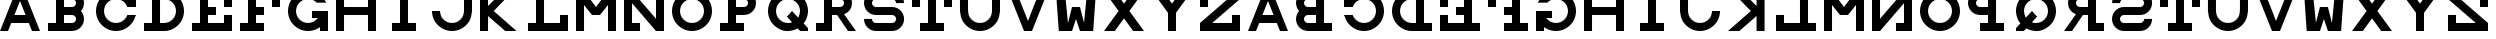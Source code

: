SplineFontDB: 3.0
FontName: Snellen
FullName: Snellen
FamilyName: Snellen
Weight: Medium
Copyright: Copyright (c) 2009 by Andrew Howlett with FontForge 2.0 (http://fontforge.sf.net)
UComments: "The letters CDEFLNOPTZ are constructed using the snellen rules for the optotype (or as close as I can get using the truetype system). BS 4274-1:2003 says that only the letters CDEFHKNPRUVZ should be used for evaluation of visual acuity. The other letters are my own invention." 
Version: Release 1.0
ItalicAngle: 0
UnderlinePosition: -108
UnderlineWidth: 72
Ascent: 778
Descent: 246
LayerCount: 2
Layer: 0 1 "Back"  1
Layer: 1 1 "Fore"  0
XUID: [1021 69 9421217 11208309]
FSType: 4
OS2Version: 0
OS2_WeightWidthSlopeOnly: 0
OS2_UseTypoMetrics: 1
CreationTime: 1241032827
ModificationTime: 1390737302
PfmFamily: 33
TTFWeight: 500
TTFWidth: 5
LineGap: 92
VLineGap: 0
OS2TypoAscent: 0
OS2TypoAOffset: 1
OS2TypoDescent: 0
OS2TypoDOffset: 1
OS2TypoLinegap: 92
OS2WinAscent: 0
OS2WinAOffset: 1
OS2WinDescent: 0
OS2WinDOffset: 1
HheadAscent: 0
HheadAOffset: 1
HheadDescent: 0
HheadDOffset: 1
OS2FamilyClass: 1030
OS2Vendor: 'PfEd'
DEI: 91125
ShortTable: cvt  2
  34
  648
EndShort
LangName: 1033 "" "" "" "" "" "" "" "" "" "" "" "http://radagast.bglug.ca/snellen" "" "Copyright (c) 2009, Andrew Howlett,,, (<URL|email>),+AAoA-with Reserved Font Name Snellen.+AAoACgAA-This Font Software is licensed under the SIL Open Font License, Version 1.1.+AAoA-This license is copied below, and is also available with a FAQ at:+AAoA-http://scripts.sil.org/OFL+AAoACgAK------------------------------------------------------------+AAoA-SIL OPEN FONT LICENSE Version 1.1 - 26 February 2007+AAoA------------------------------------------------------------+AAoACgAA-PREAMBLE+AAoA-The goals of the Open Font License (OFL) are to stimulate worldwide+AAoA-development of collaborative font projects, to support the font creation+AAoA-efforts of academic and linguistic communities, and to provide a free and+AAoA-open framework in which fonts may be shared and improved in partnership+AAoA-with others.+AAoACgAA-The OFL allows the licensed fonts to be used, studied, modified and+AAoA-redistributed freely as long as they are not sold by themselves. The+AAoA-fonts, including any derivative works, can be bundled, embedded, +AAoA-redistributed and/or sold with any software provided that any reserved+AAoA-names are not used by derivative works. The fonts and derivatives,+AAoA-however, cannot be released under any other type of license. The+AAoA-requirement for fonts to remain under this license does not apply+AAoA-to any document created using the fonts or their derivatives.+AAoACgAA-DEFINITIONS+AAoAIgAA-Font Software+ACIA refers to the set of files released by the Copyright+AAoA-Holder(s) under this license and clearly marked as such. This may+AAoA-include source files, build scripts and documentation.+AAoACgAi-Reserved Font Name+ACIA refers to any names specified as such after the+AAoA-copyright statement(s).+AAoACgAi-Original Version+ACIA refers to the collection of Font Software components as+AAoA-distributed by the Copyright Holder(s).+AAoACgAi-Modified Version+ACIA refers to any derivative made by adding to, deleting,+AAoA-or substituting -- in part or in whole -- any of the components of the+AAoA-Original Version, by changing formats or by porting the Font Software to a+AAoA-new environment.+AAoACgAi-Author+ACIA refers to any designer, engineer, programmer, technical+AAoA-writer or other person who contributed to the Font Software.+AAoACgAA-PERMISSION & CONDITIONS+AAoA-Permission is hereby granted, free of charge, to any person obtaining+AAoA-a copy of the Font Software, to use, study, copy, merge, embed, modify,+AAoA-redistribute, and sell modified and unmodified copies of the Font+AAoA-Software, subject to the following conditions:+AAoACgAA-1) Neither the Font Software nor any of its individual components,+AAoA-in Original or Modified Versions, may be sold by itself.+AAoACgAA-2) Original or Modified Versions of the Font Software may be bundled,+AAoA-redistributed and/or sold with any software, provided that each copy+AAoA-contains the above copyright notice and this license. These can be+AAoA-included either as stand-alone text files, human-readable headers or+AAoA-in the appropriate machine-readable metadata fields within text or+AAoA-binary files as long as those fields can be easily viewed by the user.+AAoACgAA-3) No Modified Version of the Font Software may use the Reserved Font+AAoA-Name(s) unless explicit written permission is granted by the corresponding+AAoA-Copyright Holder. This restriction only applies to the primary font name as+AAoA-presented to the users.+AAoACgAA-4) The name(s) of the Copyright Holder(s) or the Author(s) of the Font+AAoA-Software shall not be used to promote, endorse or advertise any+AAoA-Modified Version, except to acknowledge the contribution(s) of the+AAoA-Copyright Holder(s) and the Author(s) or with their explicit written+AAoA-permission.+AAoACgAA-5) The Font Software, modified or unmodified, in part or in whole,+AAoA-must be distributed entirely under this license, and must not be+AAoA-distributed under any other license. The requirement for fonts to+AAoA-remain under this license does not apply to any document created+AAoA-using the Font Software.+AAoACgAA-TERMINATION+AAoA-This license becomes null and void if any of the above conditions are+AAoA-not met.+AAoACgAA-DISCLAIMER+AAoA-THE FONT SOFTWARE IS PROVIDED +ACIA-AS IS+ACIA, WITHOUT WARRANTY OF ANY KIND,+AAoA-EXPRESS OR IMPLIED, INCLUDING BUT NOT LIMITED TO ANY WARRANTIES OF+AAoA-MERCHANTABILITY, FITNESS FOR A PARTICULAR PURPOSE AND NONINFRINGEMENT+AAoA-OF COPYRIGHT, PATENT, TRADEMARK, OR OTHER RIGHT. IN NO EVENT SHALL THE+AAoA-COPYRIGHT HOLDER BE LIABLE FOR ANY CLAIM, DAMAGES OR OTHER LIABILITY,+AAoA-INCLUDING ANY GENERAL, SPECIAL, INDIRECT, INCIDENTAL, OR CONSEQUENTIAL+AAoA-DAMAGES, WHETHER IN AN ACTION OF CONTRACT, TORT OR OTHERWISE, ARISING+AAoA-FROM, OUT OF THE USE OR INABILITY TO USE THE FONT SOFTWARE OR FROM+AAoA-OTHER DEALINGS IN THE FONT SOFTWARE." "http://scripts.sil.org/ofl" 
Encoding: ISO8859-1
UnicodeInterp: none
NameList: Adobe Glyph List
DisplaySize: -24
AntiAlias: 1
FitToEm: 1
WinInfo: 64 16 4
TeXData: 1 0 0 332800 166400 110933 1024000 1048576 110933 783286 444596 497025 792723 393216 433062 380633 303038 157286 324010 404750 52429 2506097 1059062 262144
BeginChars: 256 52

StartChar: A
Encoding: 65 65 0
Width: 1228
VWidth: 1300
Flags: W
LayerCount: 2
Fore
SplineSet
512 768 m 1,0,-1
 369 410 l 1,1,-1
 655 410 l 1,2,-1
 512 768 l 1,0,-1
410 1024 m 1,3,-1
 614 1024 l 1,4,-1
 1024 0 l 1,5,-1
 819 0 l 1,6,-1
 737 205 l 1,7,-1
 287 205 l 1,8,-1
 205 0 l 1,9,-1
 0 0 l 1,10,-1
 410 1024 l 1,3,-1
EndSplineSet
Validated: 1
EndChar

StartChar: B
Encoding: 66 66 1
Width: 1228
VWidth: 1257
Flags: W
HStem: 0 205<0 205 410 598.319> 410 204<410 637.279> 819 205<0 205 410 642.877>
VStem: 205 205<205 410 614 819>
CounterMasks: 1 e0
LayerCount: 2
Fore
SplineSet
614 819 m 26,0,-1
 575 819 l 1,1,-1
 410 819 l 1,2,-1
 410 614 l 1,3,-1
 565 614 l 1,4,-1
 614 614 l 2,5,6
 635 614 635 614 653 622 c 0,7,8
 675 632 675 632 687 644 c 0,9,10
 702 661 702 661 709 677 c 0,11,12
 717 698 717 698 717 716 c 0,13,14
 717 736 717 736 709 755 c 0,15,16
 700 775 700 775 687 788 c 0,17,18
 670 805 670 805 653 810 c 2,19,20
 629 819 629 819 614 819 c 26,0,-1
565 0 m 25,21,-1
 0 0 l 1,22,-1
 0 205 l 1,23,-1
 205 205 l 1,24,-1
 205 819 l 1,25,-1
 0 819 l 1,26,-1
 0 1024 l 1,27,-1
 410 1024 l 1,28,-1
 569 1024 l 1,29,-1
 614 1024 l 2,30,31
 708 1011 708 1011 732 1000 c 0,32,33
 789 978 789 978 831 934 c 0,34,35
 878 885 878 885 898 835 c 0,36,37
 922 778 922 778 922 717 c 0,38,39
 922 660 922 660 898 599 c 0,40,41
 881 553 881 553 844 513 c 1,42,-1
 844 512 l 1,43,44
 882 468 882 468 898 425 c 0,45,46
 922 360 922 360 922 307 c 0,47,48
 922 248 922 248 898 189 c 0,49,50
 876 135 876 135 831 90 c 0,51,52
 789 46 789 46 732 24 c 0,53,54
 702 12 702 12 614 0 c 2,55,-1
 565 0 l 25,21,-1
614 410 m 26,56,-1
 575 410 l 1,57,-1
 410 410 l 1,58,-1
 410 205 l 1,59,-1
 565 205 l 1,60,-1
 614 205 l 2,61,62
 635 205 635 205 653 213 c 0,63,64
 675 223 675 223 687 235 c 0,65,66
 702 252 702 252 709 268 c 0,67,68
 717 289 717 289 717 307 c 0,69,70
 717 327 717 327 709 346 c 0,71,72
 700 366 700 366 687 379 c 0,73,74
 670 396 670 396 653 401 c 2,75,76
 629 410 629 410 614 410 c 26,56,-1
EndSplineSet
Validated: 1
EndChar

StartChar: C
Encoding: 67 67 2
Width: 1228
VWidth: 2097
Flags: W
LayerCount: 2
Fore
SplineSet
795 393 m 282,0,1
 801 410 l 1,2,-1
 1024 410 l 1,3,-1
 985 315 l 2,4,5
 945 220 945 220 872 152 c 0,6,7
 804 79 804 79 709 39 c 0,8,9
 614 0 614 0 512 0 c 128,-1,10
 410 0 410 0 315 39 c 0,11,12
 222 79 222 79 151 151 c 0,13,14
 79 222 79 222 39 315 c 0,15,16
 0 410 0 410 0 512 c 128,-1,17
 0 614 0 614 39 709 c 0,18,19
 79 802 79 802 151 873 c 0,20,21
 222 945 222 945 315 985 c 0,22,23
 410 1024 410 1024 512 1024 c 128,-1,24
 614 1024 614 1024 709 985 c 0,25,26
 801 946 801 946 819 922 c 1,27,-1
 819 1024 l 1,28,-1
 1024 1024 l 1,29,-1
 1024 614 l 1,30,-1
 801 614 l 1,31,-1
 795 631 l 2,32,33
 773 685 773 685 729 729 c 128,-1,34
 685 773 685 773 631 795 c 0,35,36
 574 819 574 819 512 819 c 128,-1,37
 450 819 450 819 393 795 c 0,38,39
 339 773 339 773 295 729 c 128,-1,40
 251 685 251 685 229 631 c 0,41,42
 205 574 205 574 205 512 c 128,-1,43
 205 450 205 450 229 393 c 0,44,45
 251 339 251 339 295 295 c 128,-1,46
 339 251 339 251 393 229 c 0,47,48
 450 205 450 205 512 205 c 128,-1,49
 574 205 574 205 631 229 c 0,50,51
 685 251 685 251 729 295 c 128,-1,52
 773 339 773 339 795 393 c 282,0,1
EndSplineSet
Validated: 1
EndChar

StartChar: D
Encoding: 68 68 3
Width: 1228
VWidth: 2097
Flags: W
LayerCount: 2
Fore
SplineSet
512 205 m 26,0,1
 574 205 574 205 631 229 c 0,2,3
 685 251 685 251 729 295 c 128,-1,4
 773 339 773 339 795 393 c 0,5,6
 819 450 819 450 819 512 c 128,-1,7
 819 574 819 574 795 631 c 0,8,9
 773 685 773 685 729 729 c 128,-1,10
 685 773 685 773 631 795 c 0,11,12
 574 819 574 819 512 819 c 2,13,-1
 410 819 l 1,14,-1
 410 205 l 1,15,-1
 463 205 l 1,16,-1
 512 205 l 26,0,1
512 0 m 282,17,-1
 383 0 l 1,18,-1
 0 0 l 1,19,-1
 0 205 l 1,20,-1
 205 205 l 1,21,-1
 205 819 l 1,22,-1
 0 819 l 1,23,-1
 0 1024 l 1,24,-1
 512 1024 l 2,25,26
 614 1024 614 1024 709 985 c 0,27,28
 802 945 802 945 873 873 c 0,29,30
 945 802 945 802 985 709 c 0,31,32
 1024 614 1024 614 1024 512 c 128,-1,33
 1024 410 1024 410 985 315 c 0,34,35
 945 222 945 222 873 151 c 0,36,37
 802 79 802 79 709 39 c 0,38,39
 614 0 614 0 512 0 c 282,17,-1
EndSplineSet
Validated: 1
EndChar

StartChar: E
Encoding: 69 69 4
Width: 1228
Flags: W
LayerCount: 2
Fore
SplineSet
0 1024 m 1,0,-1
 1024 1024 l 1,1,-1
 1024 614 l 1,2,-1
 819 614 l 1,3,-1
 819 819 l 1,4,-1
 410 819 l 1,5,-1
 410 614 l 1,6,-1
 614 614 l 1,7,-1
 614 410 l 1,8,-1
 410 410 l 1,9,-1
 410 205 l 1,10,-1
 819 205 l 1,11,-1
 819 410 l 1,12,-1
 1024 410 l 1,13,-1
 1024 0 l 1,14,-1
 0 0 l 1,15,-1
 0 205 l 1,16,-1
 205 205 l 1,17,-1
 205 819 l 1,18,-1
 0 819 l 1,19,-1
 0 1024 l 1,0,-1
EndSplineSet
Validated: 1
EndChar

StartChar: F
Encoding: 70 70 5
Width: 1228
Flags: W
LayerCount: 2
Fore
SplineSet
410 205 m 1,0,-1
 614 205 l 1,1,-1
 614 0 l 1,2,-1
 0 0 l 1,3,-1
 0 205 l 1,4,-1
 205 205 l 1,5,-1
 205 819 l 1,6,-1
 0 819 l 25,7,-1
 0 1024 l 25,8,-1
 1024 1024 l 1,9,-1
 1024 614 l 1,10,-1
 819 614 l 1,11,-1
 819 819 l 25,12,-1
 410 819 l 1,13,-1
 410 614 l 1,14,-1
 614 614 l 1,15,-1
 614 410 l 1,16,-1
 410 410 l 1,17,-1
 410 205 l 1,0,-1
EndSplineSet
Validated: 1
EndChar

StartChar: G
Encoding: 71 71 6
Width: 1228
VWidth: 2097
Flags: W
LayerCount: 2
Fore
SplineSet
732 725 m 25,0,-1
 729 729 l 2,1,2
 699 767 699 767 631 795 c 0,3,4
 571 819 571 819 512 819 c 128,-1,5
 453 819 453 819 393 795 c 0,6,7
 337 771 337 771 295 729 c 128,-1,8
 253 687 253 687 229 631 c 0,9,10
 205 571 205 571 205 512 c 128,-1,11
 205 453 205 453 229 393 c 0,12,13
 253 337 253 337 295 295 c 128,-1,14
 337 253 337 253 393 229 c 0,15,16
 453 205 453 205 512 205 c 128,-1,17
 571 205 571 205 631 229 c 0,18,19
 687 253 687 253 729 295 c 258,20,-1
 763 333 l 1,21,-1
 614 332 l 1,22,-1
 614 513 l 1,23,-1
 1024 512 l 1,24,-1
 1024 0 l 1,25,-1
 819 0 l 1,26,-1
 819 102 l 1,27,28
 801 78 801 78 709 39 c 0,29,30
 614 0 614 0 512 0 c 128,-1,31
 410 0 410 0 315 39 c 0,32,33
 223 77 223 77 151 151 c 0,34,35
 77 223 77 223 39 315 c 0,36,37
 0 410 0 410 0 512 c 128,-1,38
 0 614 0 614 39 709 c 0,39,40
 77 801 77 801 151 873 c 0,41,42
 223 947 223 947 315 985 c 0,43,44
 410 1024 410 1024 512 1024 c 0,45,46
 616 1024 616 1024 709 985 c 0,47,48
 790 951 790 951 872 872 c 0,49,50
 923 824 923 824 975 730 c 258,51,-1
 978 725 l 1,52,-1
 732 725 l 25,0,-1
EndSplineSet
Validated: 1
EndChar

StartChar: H
Encoding: 72 72 7
Width: 1228
VWidth: 1300
Flags: W
LayerCount: 2
Fore
SplineSet
0 1024 m 1,0,-1
 205 1024 l 1,1,-1
 205 614 l 1,2,-1
 819 614 l 1,3,-1
 819 1024 l 1,4,-1
 1024 1024 l 1,5,-1
 1024 0 l 1,6,-1
 819 0 l 1,7,-1
 819 410 l 1,8,-1
 205 410 l 1,9,-1
 205 0 l 1,10,-1
 0 0 l 1,11,-1
 0 1024 l 1,0,-1
EndSplineSet
Validated: 1
EndChar

StartChar: I
Encoding: 73 73 8
Width: 1228
Flags: W
LayerCount: 2
Fore
SplineSet
205 0 m 17,0,-1
 205 205 l 1,1,-1
 410 205 l 1,2,-1
 410 819 l 1,3,-1
 205 819 l 1,4,-1
 205 1024 l 1,5,-1
 819 1024 l 1,6,-1
 819 819 l 1,7,-1
 614 819 l 1,8,-1
 614 205 l 9,9,-1
 819 205 l 25,10,-1
 819 0 l 29,11,-1
 205 0 l 17,0,-1
EndSplineSet
Validated: 1
EndChar

StartChar: J
Encoding: 74 74 9
Width: 1228
VWidth: 2097
Flags: W
LayerCount: 2
Fore
SplineSet
205 512 m 0,0,1
 205 463 205 463 228 394 c 0,2,3
 244 346 244 346 295 295 c 0,4,5
 338 252 338 252 394 228 c 0,6,7
 452 205 452 205 512 205 c 128,-1,8
 572 205 572 205 630 228 c 0,9,10
 686 252 686 252 729 295 c 128,-1,11
 772 338 772 338 796 394 c 0,12,13
 810 432 810 432 819 512 c 2,14,-1
 819 614 l 1,15,-1
 819 1024 l 1,16,-1
 1024 1024 l 1,17,-1
 1024 614 l 1,18,-1
 1024 512 l 2,19,20
 1005 364 1005 364 985 316 c 0,21,22
 946 222 946 222 873 151 c 0,23,24
 802 78 802 78 708 39 c 128,-1,25
 614 0 614 0 512 0 c 128,-1,26
 410 0 410 0 316 39 c 0,27,28
 230 74 230 74 151 151 c 0,29,30
 78 222 78 222 39 316 c 129,-1,31
 0 410 0 410 0 512 c 0,32,33
 205 512 l 0,0,1
EndSplineSet
Validated: 1
EndChar

StartChar: K
Encoding: 75 75 10
Width: 1228
VWidth: 1300
Flags: W
LayerCount: 2
Fore
SplineSet
0 1024 m 25,0,-1
 205 1024 l 1,1,-1
 205 640 l 1,2,-1
 588 1024 l 1,3,-1
 850 1024 l 1,4,-1
 350 512 l 1,5,-1
 936 0 l 1,6,-1
 647 0 l 1,7,-1
 205 384 l 1,8,-1
 205 0 l 1,9,-1
 0 0 l 1,10,-1
 0 1024 l 25,0,-1
EndSplineSet
Validated: 1
EndChar

StartChar: L
Encoding: 76 76 11
Width: 1228
Flags: W
LayerCount: 2
Fore
SplineSet
0 1024 m 1,0,-1
 614 1024 l 1,1,-1
 614 819 l 1,2,-1
 410 819 l 1,3,-1
 410 205 l 1,4,-1
 819 205 l 1,5,-1
 819 410 l 1,6,-1
 1024 410 l 1,7,-1
 1024 0 l 1,8,-1
 0 0 l 1,9,-1
 0 205 l 1,10,-1
 205 205 l 1,11,-1
 205 819 l 1,12,-1
 0 819 l 1,13,-1
 0 1024 l 1,0,-1
EndSplineSet
Validated: 1
EndChar

StartChar: M
Encoding: 77 77 12
Width: 1228
Flags: W
LayerCount: 2
Fore
SplineSet
0 0 m 25,0,-1
0 0 m 25,1,-1
 0 1024 l 1,2,-1
 205 1024 l 1,3,-1
 512 614 l 1,4,-1
 819 1024 l 1,5,-1
 1024 1024 l 1,6,-1
 1024 0 l 1,7,-1
 819 0 l 1,8,-1
 819 666 l 1,9,-1
 614 410 l 1,10,-1
 410 410 l 1,11,-1
 205 666 l 1,12,-1
 205 0 l 1,13,-1
 0 0 l 25,1,-1
EndSplineSet
Validated: 1
EndChar

StartChar: N
Encoding: 78 78 13
Width: 1228
Flags: W
LayerCount: 2
Fore
SplineSet
0 1024 m 1,0,-1
 205 1024 l 1,1,-1
 819 313 l 1,2,-1
 819 819 l 1,3,-1
 614 819 l 1,4,-1
 614 1024 l 1,5,-1
 1024 1024 l 1,6,-1
 1024 0 l 1,7,-1
 819 0 l 1,8,-1
 205 711 l 1,9,-1
 205 205 l 1,10,-1
 410 205 l 1,11,-1
 410 0 l 1,12,-1
 0 0 l 1,13,-1
 0 1024 l 1,0,-1
EndSplineSet
Validated: 1
EndChar

StartChar: O
Encoding: 79 79 14
Width: 1228
VWidth: 2097
Flags: W
LayerCount: 2
Fore
SplineSet
512 819 m 156,-1,1
 452 819 452 819 394 796 c 0,2,3
 338 772 338 772 295 729 c 128,-1,4
 252 686 252 686 228 630 c 0,5,6
 205 572 205 572 205 512 c 128,-1,7
 205 452 205 452 228 394 c 0,8,9
 252 338 252 338 295 295 c 128,-1,10
 338 252 338 252 394 228 c 0,11,12
 452 205 452 205 512 205 c 128,-1,13
 572 205 572 205 630 228 c 0,14,15
 686 252 686 252 729 295 c 128,-1,16
 772 338 772 338 796 394 c 0,17,18
 819 452 819 452 819 512 c 128,-1,19
 819 572 819 572 796 630 c 0,20,21
 772 686 772 686 729 729 c 128,-1,22
 686 772 686 772 630 796 c 0,23,0
 572 819 572 819 512 819 c 156,-1,1
512 1024 m 156,-1,25
 614 1024 614 1024 708 985 c 128,-1,26
 802 946 802 946 873 873 c 0,27,28
 946 802 946 802 985 708 c 128,-1,29
 1024 614 1024 614 1024 512 c 128,-1,30
 1024 410 1024 410 985 316 c 128,-1,31
 946 222 946 222 873 151 c 0,32,33
 802 78 802 78 708 39 c 128,-1,34
 614 0 614 0 512 0 c 128,-1,35
 410 0 410 0 316 39 c 128,-1,36
 222 78 222 78 151 151 c 0,37,38
 78 222 78 222 39 316 c 128,-1,39
 0 410 0 410 0 512 c 128,-1,40
 0 614 0 614 39 708 c 128,-1,41
 78 802 78 802 151 873 c 0,42,43
 222 946 222 946 316 985 c 128,-1,24
 410 1024 410 1024 512 1024 c 156,-1,25
EndSplineSet
Validated: 1
EndChar

StartChar: P
Encoding: 80 80 15
Width: 1228
VWidth: 1257
Flags: W
LayerCount: 2
Fore
SplineSet
614 819 m 26,0,-1
 575 819 l 1,1,-1
 410 819 l 1,2,-1
 410 614 l 1,3,-1
 565 614 l 1,4,-1
 614 614 l 2,5,6
 641 617 641 617 653 623 c 2,7,8
 670 628 670 628 687 645 c 0,9,10
 702 662 702 662 709 678 c 0,11,12
 717 697 717 697 717 717 c 0,13,14
 717 735 717 735 709 756 c 0,15,16
 702 772 702 772 687 789 c 0,17,18
 672 804 672 804 653 811 c 0,19,20
 634 819 634 819 614 819 c 26,0,-1
614 1024 m 26,21,22
 676 1024 676 1024 732 1000 c 0,23,24
 788 978 788 978 831 934 c 0,25,26
 875 888 875 888 898 835 c 0,27,28
 922 778 922 778 922 717 c 128,-1,29
 922 656 922 656 898 599 c 0,30,31
 875 543 875 543 831 500 c 0,32,33
 788 456 788 456 732 433 c 0,34,35
 705 422 705 422 614 410 c 2,36,-1
 565 410 l 1,37,-1
 410 410 l 1,38,-1
 410 205 l 1,39,-1
 614 205 l 1,40,-1
 614 0 l 1,41,-1
 0 0 l 1,42,-1
 0 205 l 1,43,-1
 205 205 l 1,44,-1
 205 819 l 1,45,-1
 0 819 l 1,46,-1
 0 1024 l 1,47,-1
 569 1024 l 1,48,-1
 614 1024 l 26,21,22
EndSplineSet
Validated: 1
EndChar

StartChar: Q
Encoding: 81 81 16
Width: 1228
VWidth: 2097
Flags: W
LayerCount: 2
Fore
SplineSet
1024 0 m 25,0,-1
 823 0 l 1,1,-1
 761 65 l 9,2,3
 628 0 628 0 512 0 c 0,4,5
 504 0 504 0 496 -0 c 0,6,7
 490 -0 490 -0 483 -0 c 0,8,9
 477 0 477 0 471 0 c 0,10,11
 405 0 405 0 315 39 c 0,12,13
 223 79 223 79 151 151 c 0,14,15
 76 226 76 226 39 316 c 0,16,17
 0 411 0 411 0 512 c 0,18,19
 0 615 0 615 39 708 c 0,20,21
 77 799 77 799 151 873 c 128,-1,22
 225 947 225 947 316 985 c 0,23,24
 409 1024 409 1024 512 1024 c 128,-1,25
 615 1024 615 1024 708 985 c 0,26,27
 799 947 799 947 873 873 c 128,-1,28
 947 799 947 799 985 708 c 0,29,30
 1024 615 1024 615 1024 512 c 0,31,32
 1024 426 1024 426 985 316 c 0,33,34
 963 255 963 255 911 196 c 1,35,-1
 1024 74 l 1,36,-1
 1024 0 l 25,0,-1
771 345 m 17,37,38
 787 367 787 367 796 394 c 0,39,40
 819 478 819 478 819 512 c 0,41,42
 819 572 819 572 796 630 c 0,43,44
 772 686 772 686 729 729 c 128,-1,45
 686 772 686 772 630 796 c 0,46,47
 572 819 572 819 512 819 c 128,-1,48
 452 819 452 819 394 796 c 0,49,50
 338 772 338 772 295 729 c 128,-1,51
 252 686 252 686 228 630 c 0,52,53
 205 572 205 572 205 512 c 128,-1,54
 205 452 205 452 228 394 c 0,55,56
 252 338 252 338 295 295 c 0,57,58
 341 249 341 249 394 228 c 0,59,60
 452 205 452 205 512 205 c 0,61,62
 515 205 515 205 517 205 c 0,63,64
 522 205 522 205 522 205 c 0,65,66
 524 204 524 204 526 204 c 0,67,68
 568 204 568 204 616 223 c 1,69,-1
 485 367 l 1,70,-1
 614 512 l 1,71,-1
 771 345 l 17,37,38
EndSplineSet
Validated: 1
EndChar

StartChar: R
Encoding: 82 82 17
Width: 1228
VWidth: 1257
Flags: W
LayerCount: 2
Fore
SplineSet
539 410 m 17,0,-1
 410 410 l 1,1,-1
 410 205 l 1,2,-1
 409 205 l 1,3,-1
 410 0 l 1,4,-1
 0 0 l 1,5,-1
 0 205 l 1,6,-1
 205 205 l 1,7,-1
 205 819 l 1,8,-1
 0 819 l 1,9,-1
 0 1024 l 1,10,-1
 569 1024 l 1,11,-1
 614 1024 l 2,12,13
 708 1011 708 1011 732 1000 c 0,14,15
 789 978 789 978 831 934 c 0,16,17
 878 885 878 885 898 835 c 0,18,19
 922 778 922 778 922 717 c 128,-1,20
 922 656 922 656 898 599 c 0,21,22
 875 540 875 540 831 500 c 0,23,24
 806 475 806 475 719 429 c 1,25,-1
 1024 0 l 1,26,-1
 819 0 l 1,27,-1
 539 410 l 17,0,-1
614 819 m 26,28,-1
 575 819 l 1,29,-1
 410 819 l 1,30,-1
 410 614 l 1,31,-1
 565 614 l 1,32,-1
 614 614 l 2,33,34
 641 617 641 617 653 623 c 2,35,36
 670 628 670 628 687 645 c 0,37,38
 702 662 702 662 709 678 c 0,39,40
 717 697 717 697 717 717 c 0,41,42
 717 735 717 735 709 756 c 0,43,44
 702 772 702 772 687 789 c 0,45,46
 672 804 672 804 653 811 c 0,47,48
 634 819 634 819 614 819 c 26,28,-1
EndSplineSet
Validated: 1
EndChar

StartChar: S
Encoding: 83 83 18
Width: 1228
VWidth: 1257
Flags: W
LayerCount: 2
Fore
SplineSet
719 0 m 18,0,1
 307 0 l 2,2,3
 246 0 246 0 189 24 c 256,4,5
 134 46 134 46 90 90 c 256,6,7
 46 134 46 134 24 189 c 0,8,9
 0 246 0 246 0 307 c 258,10,-1
 0 309 l 1,11,-1
 205 309 l 257,12,-1
 205 307 l 2,13,14
 205 289 205 289 213 268 c 0,15,16
 221 248 221 248 236 236 c 2,17,18
 248 221 248 221 268 213 c 0,19,20
 289 205 289 205 307 205 c 258,21,-1
 717 205 l 1,22,-1
 719 205 l 2,23,24
 737 205 737 205 758 213 c 0,25,26
 777 220 777 220 791 236 c 0,27,28
 806 249 806 249 813 268 c 0,29,30
 821 285 821 285 821 307 c 128,-1,31
 821 329 821 329 813 346 c 0,32,33
 806 364 806 364 791 379 c 0,34,35
 778 392 778 392 758 401 c 256,36,37
 738 410 738 410 719 410 c 258,38,-1
 308 410 l 1,39,-1
 307 410 l 2,40,41
 241 410 241 410 189 433 c 0,42,43
 129 461 129 461 90 500 c 0,44,45
 46 544 46 544 24 599 c 0,46,47
 0 656 0 656 0 717 c 128,-1,48
 0 778 0 778 24 835 c 256,49,50
 46 890 46 890 90 934 c 256,51,52
 134 978 134 978 189 1000 c 0,53,54
 246 1024 246 1024 307 1024 c 2,55,-1
 717 1024 l 2,56,57
 778 1024 778 1024 835 1000 c 256,58,59
 890 978 890 978 934 934 c 256,60,61
 978 890 978 890 1000 835 c 0,62,63
 1024 778 1024 778 1024 717 c 258,64,-1
 1024 715 l 1,65,-1
 819 715 l 257,66,-1
 819 717 l 2,67,68
 819 735 819 735 811 756 c 0,69,70
 803 776 803 776 788 788 c 2,71,72
 776 803 776 803 756 811 c 0,73,74
 735 819 735 819 717 819 c 258,75,-1
 307 819 l 2,76,77
 289 819 289 819 268 811 c 0,78,79
 250 804 250 804 235 789 c 128,-1,80
 220 774 220 774 213 756 c 0,81,82
 205 735 205 735 205 717 c 128,-1,83
 205 699 205 699 213 678 c 0,84,85
 220 659 220 659 236 645 c 0,86,87
 247 633 247 633 268 623 c 256,88,89
 288 614 288 614 307 614 c 258,90,-1
 308 614 l 1,91,-1
 719 614 l 2,92,93
 782 614 782 614 837 591 c 0,94,95
 889 569 889 569 936 524 c 256,96,97
 980 482 980 482 1002 425 c 0,98,99
 1026 368 1026 368 1026 307 c 128,-1,100
 1026 246 1026 246 1002 189 c 256,101,102
 980 134 980 134 936 90 c 256,103,104
 892 46 892 46 837 24 c 0,105,106
 780 0 780 0 719 0 c 18,0,1
EndSplineSet
Validated: 1
EndChar

StartChar: T
Encoding: 84 84 19
Width: 1228
VWidth: 2072
Flags: W
LayerCount: 2
Fore
SplineSet
819 819 m 1,0,-1
819 819 m 1,1,-1
0 1024 m 5,2,-1
 1024 1024 l 1,3,-1
 1024 614 l 1,4,-1
 819 614 l 1,5,-1
 819 819 l 1,6,-1
 614 819 l 1,7,-1
 614 205 l 1,8,-1
 819 205 l 1,9,-1
 819 0 l 1,10,-1
 205 0 l 1,11,-1
 205 205 l 1,12,-1
 410 205 l 1,13,-1
 410 819 l 1,14,-1
 205 819 l 1,15,-1
 205 614 l 1,16,-1
 0 614 l 1,17,-1
 0 1024 l 5,2,-1
EndSplineSet
Validated: 1
EndChar

StartChar: U
Encoding: 85 85 20
Width: 1228
VWidth: 2097
Flags: W
LayerCount: 2
Fore
SplineSet
208 512 m 28,0,1
 217 423 217 423 228 394 c 0,2,3
 251 339 251 339 295 295 c 0,4,5
 338 252 338 252 394 228 c 0,6,7
 452 205 452 205 512 205 c 128,-1,8
 572 205 572 205 630 228 c 0,9,10
 686 252 686 252 729 295 c 128,-1,11
 772 338 772 338 796 394 c 0,12,13
 810 432 810 432 819 512 c 2,14,-1
 819 614 l 1,15,-1
 819 1024 l 1,16,-1
 1024 1024 l 1,17,-1
 1024 614 l 1,18,-1
 1024 512 l 2,19,20
 1005 364 1005 364 985 316 c 0,21,22
 946 222 946 222 873 151 c 0,23,24
 802 78 802 78 708 39 c 128,-1,25
 614 0 614 0 512 0 c 128,-1,26
 410 0 410 0 316 39 c 128,-1,27
 222 78 222 78 151 151 c 0,28,29
 78 222 78 222 39 316 c 0,30,31
 20 361 20 361 0 512 c 2,32,-1
 -1 614 l 1,33,-1
 0 1024 l 1,34,-1
 205 1024 l 1,35,-1
 205 614 l 2,36,37
 205 536 205 536 208 512 c 28,0,1
EndSplineSet
Validated: 1
EndChar

StartChar: V
Encoding: 86 86 21
Width: 1228
VWidth: 1300
Flags: W
LayerCount: 2
Fore
SplineSet
648 611 m 1,0,-1
 819 1024 l 1,1,-1
 1024 1024 l 1,2,-1
 614 0 l 1,3,-1
 410 0 l 1,4,-1
 0 1024 l 1,5,-1
 205 1024 l 1,6,-1
 372 608 l 1,7,-1
 512 256 l 1,8,-1
 648 611 l 1,0,-1
EndSplineSet
Validated: 1
EndChar

StartChar: W
Encoding: 87 87 22
Width: 1228
Flags: W
LayerCount: 2
Fore
SplineSet
-2 1024 m 29,0,-1
 225 1024 l 1,1,-1
 307 205 l 1,2,-1
 410 614 l 1,3,-1
 614 614 l 1,4,-1
 717 211 l 1,5,-1
 799 1024 l 1,6,-1
 1024 1024 l 1,7,-1
 952 0 l 1,8,-1
 614 0 l 1,9,-1
 512 307 l 1,10,-1
 410 0 l 1,11,-1
 72 0 l 1,12,-1
 -2 1024 l 29,0,-1
EndSplineSet
Validated: 1
EndChar

StartChar: X
Encoding: 88 88 23
Width: 1228
Flags: W
LayerCount: 2
Fore
SplineSet
0 0 m 29,0,-1
 374 512 l 25,1,-1
 0 1024 l 25,2,-1
 276 1024 l 25,3,-1
 511 701 l 25,4,-1
 748 1024 l 25,5,-1
 1024 1024 l 25,6,-1
 650 512 l 25,7,-1
 1024 0 l 25,8,-1
 748 0 l 25,9,-1
 511 323 l 25,10,-1
 276 0 l 25,11,-1
 0 0 l 29,0,-1
EndSplineSet
Validated: 1
EndChar

StartChar: Y
Encoding: 89 89 24
Width: 1228
Flags: W
LayerCount: 2
Fore
SplineSet
614 466 m 25,0,-1
 614 0 l 1,1,-1
 410 0 l 1,2,-1
 410 464 l 1,3,-1
 373 514 l 1,4,-1
 0 1024 l 1,5,-1
 276 1024 l 1,6,-1
 512 702 l 1,7,-1
 748 1024 l 1,8,-1
 1024 1024 l 1,9,-1
 722 613 l 1,10,-1
 649 514 l 1,11,-1
 614 466 l 25,0,-1
EndSplineSet
Validated: 1
EndChar

StartChar: Z
Encoding: 90 90 25
Width: 1228
Flags: W
LayerCount: 2
Fore
SplineSet
311 205 m 1,0,-1
819 205 m 1,1,-1
713 819 m 1,2,-1
819 205 m 1,3,-1
1024 1024 m 1,4,-1
 1024 819 l 1,5,-1
 313 205 l 1,6,-1
 819 205 l 1,7,-1
 819 410 l 1,8,-1
 1024 410 l 1,9,-1
 1024 0 l 1,10,-1
 0 0 l 1,11,-1
 0 205 l 1,12,-1
 711 819 l 1,13,-1
 205 819 l 1,14,-1
 205 614 l 1,15,-1
 0 614 l 1,16,-1
 0 1024 l 1,17,-1
 1024 1024 l 1,4,-1
EndSplineSet
Validated: 1
EndChar

StartChar: a
Encoding: 97 97 26
Width: 1228
VWidth: 1300
Flags: W
LayerCount: 2
Fore
SplineSet
512 768 m 1,0,-1
 369 410 l 1,1,-1
 655 410 l 1,2,-1
 512 768 l 1,0,-1
614 1024 m 1,3,-1
 1024 0 l 1,4,-1
 819 0 l 1,5,-1
 737 205 l 1,6,-1
 287 205 l 1,7,-1
 205 0 l 1,8,-1
 0 0 l 1,9,-1
 410 1024 l 1,10,-1
 614 1024 l 1,3,-1
EndSplineSet
Validated: 1
EndChar

StartChar: b
Encoding: 98 98 27
Width: 1228
VWidth: 1257
Flags: W
HStem: 0 205<717 922 323.681 512> 410 204<284.721 512> 819 205<717 922 279.123 512>
VStem: 512 205<205 410 614 819>
CounterMasks: 1 e0
LayerCount: 2
Fore
SplineSet
308 819 m 26,0,1
 293 819 293 819 269 810 c 2,2,3
 252 805 252 805 235 788 c 0,4,5
 222 775 222 775 213 755 c 0,6,7
 205 736 205 736 205 716 c 0,8,9
 205 695 205 695 213 677 c 0,10,11
 220 661 220 661 235 644 c 0,12,13
 247 632 247 632 269 622 c 0,14,15
 287 614 287 614 308 614 c 2,16,-1
 357 614 l 1,17,-1
 512 614 l 1,18,-1
 512 819 l 1,19,-1
 347 819 l 1,20,-1
 308 819 l 26,0,1
357 0 m 25,21,-1
 308 0 l 2,22,23
 216 13 216 13 190 24 c 0,24,25
 133 46 133 46 91 90 c 0,26,27
 44 139 44 139 24 189 c 0,28,29
 0 246 0 246 0 307 c 0,30,31
 0 362 0 362 24 425 c 0,32,33
 40 468 40 468 78 512 c 1,34,-1
 78 513 l 1,35,36
 41 553 41 553 24 599 c 0,37,38
 0 660 0 660 0 717 c 0,39,40
 0 776 0 776 24 835 c 0,41,42
 46 889 46 889 91 934 c 0,43,44
 133 978 133 978 190 1000 c 0,45,46
 221 1012 221 1012 308 1024 c 2,47,-1
 353 1024 l 1,48,-1
 512 1024 l 1,49,-1
 922 1024 l 1,50,-1
 922 819 l 1,51,-1
 717 819 l 1,52,-1
 717 205 l 1,53,-1
 922 205 l 1,54,-1
 922 0 l 1,55,-1
 357 0 l 25,21,-1
308 410 m 26,56,57
 293 410 293 410 269 401 c 2,58,59
 252 396 252 396 235 379 c 0,60,61
 222 366 222 366 213 346 c 0,62,63
 205 327 205 327 205 307 c 0,64,65
 205 286 205 286 213 268 c 0,66,67
 220 252 220 252 235 235 c 0,68,69
 247 223 247 223 269 213 c 0,70,71
 287 205 287 205 308 205 c 2,72,-1
 357 205 l 1,73,-1
 512 205 l 1,74,-1
 512 410 l 1,75,-1
 347 410 l 1,76,-1
 308 410 l 26,56,57
EndSplineSet
Validated: 1
EndChar

StartChar: c
Encoding: 99 99 28
Width: 1228
VWidth: 2097
Flags: W
LayerCount: 2
Fore
SplineSet
229 393 m 286,0,1
 251 339 251 339 295 295 c 132,-1,2
 339 251 339 251 393 229 c 4,3,4
 450 205 450 205 512 205 c 132,-1,5
 574 205 574 205 631 229 c 4,6,7
 685 251 685 251 729 295 c 132,-1,8
 773 339 773 339 795 393 c 4,9,10
 819 450 819 450 819 512 c 132,-1,11
 819 574 819 574 795 631 c 4,12,13
 773 685 773 685 729 729 c 132,-1,14
 685 773 685 773 631 795 c 4,15,16
 574 819 574 819 512 819 c 132,-1,17
 450 819 450 819 393 795 c 4,18,19
 339 773 339 773 295 729 c 132,-1,20
 251 685 251 685 229 631 c 6,21,-1
 223 614 l 5,22,-1
 0 614 l 5,23,-1
 0 1024 l 5,24,-1
 205 1024 l 5,25,-1
 205 922 l 5,26,27
 223 946 223 946 315 985 c 4,28,29
 410 1024 410 1024 512 1024 c 132,-1,30
 614 1024 614 1024 709 985 c 4,31,32
 802 945 802 945 873 873 c 4,33,34
 945 802 945 802 985 709 c 4,35,36
 1024 614 1024 614 1024 512 c 132,-1,37
 1024 410 1024 410 985 315 c 4,38,39
 945 222 945 222 873 151 c 4,40,41
 802 79 802 79 709 39 c 4,42,43
 614 0 614 0 512 0 c 132,-1,44
 410 0 410 0 315 39 c 4,45,46
 220 79 220 79 152 152 c 4,47,48
 79 220 79 220 39 315 c 6,49,-1
 0 410 l 5,50,-1
 223 410 l 5,51,-1
 229 393 l 286,0,1
EndSplineSet
Validated: 1
EndChar

StartChar: d
Encoding: 100 100 29
Width: 1228
VWidth: 2097
Flags: W
LayerCount: 2
Fore
SplineSet
512 205 m 26,0,1
 561 205 l 1,2,-1
 614 205 l 1,3,-1
 614 819 l 1,4,-1
 512 819 l 2,5,6
 450 819 450 819 393 795 c 0,7,8
 339 773 339 773 295 729 c 128,-1,9
 251 685 251 685 229 631 c 0,10,11
 205 574 205 574 205 512 c 128,-1,12
 205 450 205 450 229 393 c 0,13,14
 251 339 251 339 295 295 c 128,-1,15
 339 251 339 251 393 229 c 0,16,17
 450 205 450 205 512 205 c 26,0,1
512 0 m 282,18,19
 410 0 410 0 315 39 c 0,20,21
 222 79 222 79 151 151 c 0,22,23
 79 222 79 222 39 315 c 0,24,25
 0 410 0 410 0 512 c 128,-1,26
 0 614 0 614 39 709 c 0,27,28
 79 802 79 802 151 873 c 0,29,30
 222 945 222 945 315 985 c 0,31,32
 410 1024 410 1024 512 1024 c 2,33,-1
 1024 1024 l 1,34,-1
 1024 819 l 1,35,-1
 819 819 l 1,36,-1
 819 205 l 1,37,-1
 1024 205 l 1,38,-1
 1024 0 l 1,39,-1
 641 0 l 1,40,-1
 512 0 l 282,18,19
EndSplineSet
Validated: 1
EndChar

StartChar: e
Encoding: 101 101 30
Width: 1228
Flags: W
LayerCount: 2
Fore
SplineSet
1024 1024 m 1,0,-1
 1024 819 l 1,1,-1
 819 819 l 1,2,-1
 819 205 l 1,3,-1
 1024 205 l 1,4,-1
 1024 0 l 1,5,-1
 0 0 l 1,6,-1
 0 410 l 1,7,-1
 205 410 l 1,8,-1
 205 205 l 1,9,-1
 614 205 l 1,10,-1
 614 410 l 1,11,-1
 410 410 l 1,12,-1
 410 614 l 1,13,-1
 614 614 l 1,14,-1
 614 819 l 1,15,-1
 205 819 l 1,16,-1
 205 614 l 1,17,-1
 0 614 l 1,18,-1
 0 1024 l 1,19,-1
 1024 1024 l 1,0,-1
EndSplineSet
Validated: 1
EndChar

StartChar: f
Encoding: 102 102 31
Width: 1228
Flags: W
LayerCount: 2
Fore
SplineSet
614 205 m 5,0,-1
 614 410 l 5,1,-1
 410 410 l 5,2,-1
 410 614 l 5,3,-1
 614 614 l 5,4,-1
 614 819 l 5,5,-1
 205 819 l 29,6,-1
 205 614 l 5,7,-1
 0 614 l 5,8,-1
 0 1024 l 5,9,-1
 1024 1024 l 29,10,-1
 1024 819 l 29,11,-1
 819 819 l 5,12,-1
 819 205 l 5,13,-1
 1024 205 l 5,14,-1
 1024 0 l 5,15,-1
 410 0 l 5,16,-1
 410 205 l 5,17,-1
 614 205 l 5,0,-1
EndSplineSet
Validated: 1
EndChar

StartChar: g
Encoding: 103 103 32
Width: 1228
VWidth: 2097
Flags: W
LayerCount: 2
Fore
SplineSet
292 725 m 25,0,-1
 46 725 l 1,1,-1
 49 730 l 258,2,3
 101 824 101 824 152 872 c 0,4,5
 234 951 234 951 315 985 c 0,6,7
 408 1024 408 1024 512 1024 c 0,8,9
 614 1024 614 1024 709 985 c 0,10,11
 801 947 801 947 873 873 c 0,12,13
 947 801 947 801 985 709 c 0,14,15
 1024 614 1024 614 1024 512 c 128,-1,16
 1024 410 1024 410 985 315 c 0,17,18
 947 223 947 223 873 151 c 0,19,20
 801 77 801 77 709 39 c 0,21,22
 614 0 614 0 512 0 c 128,-1,23
 410 0 410 0 315 39 c 0,24,25
 223 78 223 78 205 102 c 1,26,-1
 205 0 l 1,27,-1
 0 0 l 1,28,-1
 0 512 l 1,29,-1
 410 513 l 1,30,-1
 410 332 l 1,31,-1
 261 333 l 1,32,-1
 295 295 l 258,33,34
 337 253 337 253 393 229 c 0,35,36
 453 205 453 205 512 205 c 128,-1,37
 571 205 571 205 631 229 c 0,38,39
 687 253 687 253 729 295 c 128,-1,40
 771 337 771 337 795 393 c 0,41,42
 819 453 819 453 819 512 c 128,-1,43
 819 571 819 571 795 631 c 0,44,45
 771 687 771 687 729 729 c 128,-1,46
 687 771 687 771 631 795 c 0,47,48
 571 819 571 819 512 819 c 128,-1,49
 453 819 453 819 393 795 c 0,50,51
 325 767 325 767 295 729 c 2,52,-1
 292 725 l 25,0,-1
EndSplineSet
Validated: 1
EndChar

StartChar: h
Encoding: 104 104 33
Width: 1228
VWidth: 1300
Flags: W
LayerCount: 2
Fore
SplineSet
1024 1024 m 1,0,-1
 1024 0 l 1,1,-1
 819 0 l 1,2,-1
 819 410 l 1,3,-1
 205 410 l 1,4,-1
 205 0 l 1,5,-1
 0 0 l 1,6,-1
 0 1024 l 1,7,-1
 205 1024 l 1,8,-1
 205 614 l 1,9,-1
 819 614 l 1,10,-1
 819 1024 l 1,11,-1
 1024 1024 l 1,0,-1
EndSplineSet
Validated: 1
EndChar

StartChar: i
Encoding: 105 105 34
Width: 1228
Flags: W
LayerCount: 2
Fore
SplineSet
819 0 m 9,0,-1
 205 0 l 29,1,-1
 205 205 l 25,2,-1
 410 205 l 17,3,-1
 410 819 l 1,4,-1
 205 819 l 1,5,-1
 205 1024 l 1,6,-1
 819 1024 l 1,7,-1
 819 819 l 1,8,-1
 614 819 l 1,9,-1
 614 205 l 1,10,-1
 819 205 l 1,11,-1
 819 0 l 9,0,-1
EndSplineSet
Validated: 1
EndChar

StartChar: j
Encoding: 106 106 35
Width: 1228
VWidth: 2097
Flags: W
LayerCount: 2
Fore
SplineSet
819 512 m 0,0,1
 1024 512 l 0,2,3
 1024 410 1024 410 985 316 c 129,-1,4
 946 222 946 222 873 151 c 0,5,6
 794 74 794 74 708 39 c 0,7,8
 614 0 614 0 512 0 c 128,-1,9
 410 0 410 0 316 39 c 128,-1,10
 222 78 222 78 151 151 c 0,11,12
 78 222 78 222 39 316 c 0,13,14
 19 364 19 364 0 512 c 2,15,-1
 0 614 l 1,16,-1
 0 1024 l 1,17,-1
 205 1024 l 1,18,-1
 205 614 l 1,19,-1
 205 512 l 2,20,21
 214 432 214 432 228 394 c 0,22,23
 252 338 252 338 295 295 c 128,-1,24
 338 252 338 252 394 228 c 0,25,26
 452 205 452 205 512 205 c 128,-1,27
 572 205 572 205 630 228 c 0,28,29
 686 252 686 252 729 295 c 0,30,31
 780 346 780 346 796 394 c 0,32,33
 819 463 819 463 819 512 c 0,0,1
EndSplineSet
Validated: 1
EndChar

StartChar: k
Encoding: 107 107 36
Width: 1228
VWidth: 1300
Flags: W
LayerCount: 2
Fore
SplineSet
936 1024 m 25,0,-1
 936 0 l 1,1,-1
 731 0 l 1,2,-1
 731 384 l 1,3,-1
 289 0 l 1,4,-1
 0 0 l 1,5,-1
 586 512 l 1,6,-1
 86 1024 l 1,7,-1
 348 1024 l 1,8,-1
 731 640 l 1,9,-1
 731 1024 l 1,10,-1
 936 1024 l 25,0,-1
EndSplineSet
Validated: 1
EndChar

StartChar: l
Encoding: 108 108 37
Width: 1228
Flags: W
LayerCount: 2
Fore
SplineSet
1024 1024 m 1,0,-1
 1024 819 l 1,1,-1
 819 819 l 1,2,-1
 819 205 l 1,3,-1
 1024 205 l 1,4,-1
 1024 0 l 1,5,-1
 0 0 l 1,6,-1
 0 410 l 1,7,-1
 205 410 l 1,8,-1
 205 205 l 1,9,-1
 614 205 l 1,10,-1
 614 819 l 1,11,-1
 410 819 l 1,12,-1
 410 1024 l 1,13,-1
 1024 1024 l 1,0,-1
EndSplineSet
Validated: 1
EndChar

StartChar: m
Encoding: 109 109 38
Width: 1228
Flags: W
LayerCount: 2
Fore
SplineSet
1024 0 m 25,0,-1
1024 0 m 25,1,-1
 819 0 l 1,2,-1
 819 666 l 1,3,-1
 614 410 l 1,4,-1
 410 410 l 1,5,-1
 205 666 l 1,6,-1
 205 0 l 1,7,-1
 0 0 l 1,8,-1
 0 1024 l 1,9,-1
 205 1024 l 1,10,-1
 512 614 l 1,11,-1
 819 1024 l 1,12,-1
 1024 1024 l 1,13,-1
 1024 0 l 25,1,-1
EndSplineSet
Validated: 1
EndChar

StartChar: n
Encoding: 110 110 39
Width: 1228
Flags: W
LayerCount: 2
Fore
SplineSet
1024 1024 m 1,0,-1
 1024 0 l 1,1,-1
 614 0 l 1,2,-1
 614 205 l 1,3,-1
 819 205 l 1,4,-1
 819 711 l 1,5,-1
 205 0 l 1,6,-1
 0 0 l 1,7,-1
 0 1024 l 1,8,-1
 410 1024 l 1,9,-1
 410 819 l 1,10,-1
 205 819 l 1,11,-1
 205 313 l 1,12,-1
 819 1024 l 1,13,-1
 1024 1024 l 1,0,-1
EndSplineSet
Validated: 1
EndChar

StartChar: o
Encoding: 111 111 40
Width: 1228
VWidth: 2097
Flags: W
LayerCount: 2
Fore
SplineSet
512 819 m 152,-1,1
 452 819 452 819 394 796 c 0,2,3
 338 772 338 772 295 729 c 128,-1,4
 252 686 252 686 228 630 c 0,5,6
 205 572 205 572 205 512 c 128,-1,7
 205 452 205 452 228 394 c 0,8,9
 252 338 252 338 295 295 c 128,-1,10
 338 252 338 252 394 228 c 0,11,12
 452 205 452 205 512 205 c 128,-1,13
 572 205 572 205 630 228 c 0,14,15
 686 252 686 252 729 295 c 128,-1,16
 772 338 772 338 796 394 c 0,17,18
 819 452 819 452 819 512 c 128,-1,19
 819 572 819 572 796 630 c 0,20,21
 772 686 772 686 729 729 c 128,-1,22
 686 772 686 772 630 796 c 0,23,0
 572 819 572 819 512 819 c 152,-1,1
512 1024 m 152,-1,25
 614 1024 614 1024 708 985 c 128,-1,26
 802 946 802 946 873 873 c 0,27,28
 946 802 946 802 985 708 c 128,-1,29
 1024 614 1024 614 1024 512 c 128,-1,30
 1024 410 1024 410 985 316 c 128,-1,31
 946 222 946 222 873 151 c 0,32,33
 802 78 802 78 708 39 c 128,-1,34
 614 0 614 0 512 0 c 132,-1,35
 410 0 410 0 316 39 c 128,-1,36
 222 78 222 78 151 151 c 0,37,38
 78 222 78 222 39 316 c 128,-1,39
 0 410 0 410 0 512 c 128,-1,40
 0 614 0 614 39 708 c 128,-1,41
 78 802 78 802 151 873 c 0,42,43
 222 946 222 946 316 985 c 128,-1,24
 410 1024 410 1024 512 1024 c 152,-1,25
EndSplineSet
Validated: 1
EndChar

StartChar: p
Encoding: 112 112 41
Width: 1228
VWidth: 1257
Flags: W
CounterMasks: 1 e0
LayerCount: 2
Fore
SplineSet
308 819 m 26,0,1
 288 819 288 819 269 811 c 0,2,3
 250 804 250 804 235 789 c 0,4,5
 220 772 220 772 213 756 c 0,6,7
 205 735 205 735 205 717 c 0,8,9
 205 697 205 697 213 678 c 0,10,11
 220 662 220 662 235 645 c 0,12,13
 252 628 252 628 269 623 c 2,14,15
 281 617 281 617 308 614 c 2,16,-1
 357 614 l 1,17,-1
 512 614 l 1,18,-1
 512 819 l 1,19,-1
 347 819 l 1,20,-1
 308 819 l 26,0,1
308 1024 m 26,21,22
 353 1024 l 1,23,-1
 922 1024 l 1,24,-1
 922 819 l 1,25,-1
 717 819 l 1,26,-1
 717 205 l 1,27,-1
 922 205 l 1,28,-1
 922 0 l 1,29,-1
 308 0 l 1,30,-1
 308 205 l 1,31,-1
 512 205 l 1,32,-1
 512 410 l 1,33,-1
 357 410 l 1,34,-1
 308 410 l 2,35,36
 217 422 217 422 190 433 c 0,37,38
 134 456 134 456 91 500 c 0,39,40
 47 543 47 543 24 599 c 0,41,42
 0 656 0 656 0 717 c 128,-1,43
 0 778 0 778 24 835 c 128,-1,44
 48 892 48 892 91 934 c 0,45,46
 134 978 134 978 190 1000 c 0,47,48
 251 1024 251 1024 308 1024 c 26,21,22
EndSplineSet
Validated: 1
EndChar

StartChar: q
Encoding: 113 113 42
Width: 1228
VWidth: 2097
Flags: W
LayerCount: 2
Fore
SplineSet
0 0 m 25,0,-1
 0 74 l 1,1,-1
 113 196 l 1,2,3
 61 255 61 255 39 316 c 0,4,5
 0 426 0 426 0 512 c 0,6,7
 0 615 0 615 39 708 c 0,8,9
 77 799 77 799 151 873 c 128,-1,10
 225 947 225 947 316 985 c 0,11,12
 409 1024 409 1024 512 1024 c 128,-1,13
 615 1024 615 1024 708 985 c 0,14,15
 799 947 799 947 873 873 c 128,-1,16
 947 799 947 799 985 708 c 0,17,18
 1024 615 1024 615 1024 512 c 0,19,20
 1024 411 1024 411 985 316 c 0,21,22
 948 226 948 226 873 151 c 0,23,24
 801 79 801 79 709 39 c 0,25,26
 619 0 619 0 553 0 c 0,27,28
 547 0 547 0 541 0 c 0,29,30
 534 0 534 0 528 0 c 0,31,32
 520 0 520 0 512 0 c 0,33,34
 396 0 396 0 263 65 c 17,35,-1
 201 0 l 1,36,-1
 0 0 l 25,0,-1
253 345 m 9,37,38
 410 512 l 1,39,-1
 539 367 l 1,40,-1
 408 223 l 1,41,42
 456 204 456 204 498 204 c 0,43,44
 500 204 500 204 502 205 c 0,45,46
 502 205 502 205 507 205 c 0,47,48
 509 205 509 205 512 205 c 0,49,50
 572 205 572 205 630 228 c 0,51,52
 683 249 683 249 729 295 c 0,53,54
 772 338 772 338 796 394 c 0,55,56
 819 452 819 452 819 512 c 128,-1,57
 819 572 819 572 796 630 c 0,58,59
 772 686 772 686 729 729 c 128,-1,60
 686 772 686 772 630 796 c 0,61,62
 572 819 572 819 512 819 c 128,-1,63
 452 819 452 819 394 796 c 0,64,65
 338 772 338 772 295 729 c 128,-1,66
 252 686 252 686 228 630 c 0,67,68
 205 572 205 572 205 512 c 0,69,70
 205 478 205 478 228 394 c 0,71,72
 237 367 237 367 253 345 c 9,37,38
EndSplineSet
Validated: 1
EndChar

StartChar: r
Encoding: 114 114 43
Width: 1228
VWidth: 1257
Flags: W
LayerCount: 2
Fore
SplineSet
485 410 m 9,0,-1
 205 0 l 1,1,-1
 0 0 l 1,2,-1
 305 429 l 1,3,4
 218 475 218 475 193 500 c 0,5,6
 149 540 149 540 126 599 c 0,7,8
 102 656 102 656 102 717 c 0,9,10
 102 776 102 776 126 835 c 0,11,12
 148 889 148 889 193 934 c 0,13,14
 235 978 235 978 292 1000 c 0,15,16
 323 1012 323 1012 410 1024 c 2,17,-1
 455 1024 l 1,18,-1
 1024 1024 l 1,19,-1
 1024 819 l 1,20,-1
 819 819 l 1,21,-1
 819 205 l 1,22,-1
 1024 205 l 1,23,-1
 1024 0 l 1,24,-1
 614 0 l 1,25,-1
 615 205 l 1,26,-1
 614 205 l 1,27,-1
 614 410 l 1,28,-1
 485 410 l 9,0,-1
410 819 m 26,29,30
 390 819 390 819 371 811 c 0,31,32
 352 804 352 804 337 789 c 0,33,34
 322 772 322 772 315 756 c 0,35,36
 307 735 307 735 307 717 c 0,37,38
 307 697 307 697 315 678 c 0,39,40
 322 662 322 662 337 645 c 0,41,42
 354 628 354 628 371 623 c 2,43,44
 383 617 383 617 410 614 c 2,45,-1
 459 614 l 1,46,-1
 614 614 l 1,47,-1
 614 819 l 1,48,-1
 449 819 l 1,49,-1
 410 819 l 26,29,30
EndSplineSet
Validated: 1
EndChar

StartChar: s
Encoding: 115 115 44
Width: 1228
VWidth: 1257
Flags: W
CounterMasks: 1 e0
LayerCount: 2
Fore
SplineSet
307 0 m 10,0,1
 246 0 246 0 189 24 c 0,2,3
 134 46 134 46 90 90 c 256,4,5
 46 134 46 134 24 189 c 256,6,7
 0 246 0 246 0 307 c 128,-1,8
 0 368 0 368 24 425 c 0,9,10
 46 482 46 482 90 524 c 256,11,12
 137 569 137 569 189 591 c 0,13,14
 244 614 244 614 307 614 c 2,15,-1
 718 614 l 1,16,-1
 719 614 l 258,17,18
 738 614 738 614 758 623 c 256,19,20
 779 633 779 633 790 645 c 0,21,22
 806 659 806 659 813 678 c 0,23,24
 821 699 821 699 821 717 c 128,-1,25
 821 735 821 735 813 756 c 0,26,27
 806 774 806 774 791 789 c 128,-1,28
 776 804 776 804 758 811 c 0,29,30
 737 819 737 819 719 819 c 2,31,-1
 309 819 l 258,32,33
 291 819 291 819 270 811 c 0,34,35
 250 803 250 803 238 788 c 2,36,37
 223 776 223 776 215 756 c 0,38,39
 207 735 207 735 207 717 c 2,40,-1
 207 715 l 257,41,-1
 2 715 l 1,42,-1
 2 717 l 258,43,44
 2 778 2 778 26 835 c 0,45,46
 48 890 48 890 92 934 c 256,47,48
 136 978 136 978 191 1000 c 256,49,50
 248 1024 248 1024 309 1024 c 2,51,-1
 719 1024 l 2,52,53
 780 1024 780 1024 837 1000 c 0,54,55
 892 978 892 978 936 934 c 256,56,57
 980 890 980 890 1002 835 c 256,58,59
 1026 778 1026 778 1026 717 c 128,-1,60
 1026 656 1026 656 1002 599 c 0,61,62
 980 544 980 544 936 500 c 0,63,64
 897 461 897 461 837 433 c 0,65,66
 785 410 785 410 719 410 c 2,67,-1
 718 410 l 1,68,-1
 307 410 l 258,69,70
 288 410 288 410 268 401 c 256,71,72
 248 392 248 392 235 379 c 0,73,74
 220 364 220 364 213 346 c 0,75,76
 205 329 205 329 205 307 c 128,-1,77
 205 285 205 285 213 268 c 0,78,79
 220 249 220 249 235 236 c 0,80,81
 249 220 249 220 268 213 c 0,82,83
 289 205 289 205 307 205 c 2,84,-1
 309 205 l 1,85,-1
 719 205 l 258,86,87
 737 205 737 205 758 213 c 0,88,89
 778 221 778 221 790 236 c 2,90,91
 805 248 805 248 813 268 c 0,92,93
 821 289 821 289 821 307 c 2,94,-1
 821 309 l 257,95,-1
 1026 309 l 1,96,-1
 1026 307 l 258,97,98
 1026 246 1026 246 1002 189 c 0,99,100
 980 134 980 134 936 90 c 256,101,102
 892 46 892 46 837 24 c 256,103,104
 780 0 780 0 719 0 c 2,105,-1
 307 0 l 10,0,1
EndSplineSet
Validated: 1
EndChar

StartChar: t
Encoding: 116 116 45
Width: 1228
VWidth: 2072
Flags: W
LayerCount: 2
Fore
SplineSet
205 819 m 1,0,-1
205 819 m 1,1,-1
1024 1024 m 5,2,-1
 1024 614 l 1,3,-1
 819 614 l 1,4,-1
 819 819 l 1,5,-1
 614 819 l 1,6,-1
 614 205 l 1,7,-1
 819 205 l 1,8,-1
 819 0 l 1,9,-1
 205 0 l 1,10,-1
 205 205 l 1,11,-1
 410 205 l 1,12,-1
 410 819 l 1,13,-1
 205 819 l 1,14,-1
 205 614 l 1,15,-1
 0 614 l 1,16,-1
 0 1024 l 1,17,-1
 1024 1024 l 5,2,-1
EndSplineSet
Validated: 1
EndChar

StartChar: u
Encoding: 117 117 46
Width: 1228
VWidth: 2097
Flags: W
LayerCount: 2
Fore
SplineSet
815 512 m 28,0,1
 818 536 818 536 818 614 c 2,2,-1
 818 1024 l 1,3,-1
 1023 1024 l 1,4,-1
 1024 614 l 1,5,-1
 1023 512 l 2,6,7
 1003 361 1003 361 984 316 c 0,8,9
 945 222 945 222 872 151 c 0,10,11
 801 78 801 78 707 39 c 128,-1,12
 613 0 613 0 511 0 c 128,-1,13
 409 0 409 0 315 39 c 128,-1,14
 221 78 221 78 150 151 c 0,15,16
 77 222 77 222 38 316 c 0,17,18
 18 364 18 364 -1 512 c 2,19,20
 -1 614 l 1,21,-1
 -1 1024 l 1,22,-1
 204 1024 l 1,23,-1
 204 614 l 1,24,-1
 204 512 l 2,25,26
 213 432 213 432 227 394 c 0,27,28
 251 338 251 338 294 295 c 128,-1,29
 337 252 337 252 393 228 c 0,30,31
 451 205 451 205 511 205 c 128,-1,32
 571 205 571 205 629 228 c 0,33,34
 685 252 685 252 728 295 c 0,35,36
 772 339 772 339 795 394 c 0,37,38
 806 423 806 423 815 512 c 28,0,1
EndSplineSet
Validated: 1
EndChar

StartChar: v
Encoding: 118 118 47
Width: 1228
VWidth: 1300
Flags: W
LayerCount: 2
Fore
SplineSet
376 611 m 1,0,-1
 512 256 l 1,1,-1
 652 608 l 1,2,-1
 819 1024 l 1,3,-1
 1024 1024 l 1,4,-1
 614 0 l 1,5,-1
 410 0 l 1,6,-1
 0 1024 l 1,7,-1
 205 1024 l 1,8,-1
 376 611 l 1,0,-1
EndSplineSet
Validated: 1
EndChar

StartChar: w
Encoding: 119 119 48
Width: 1228
Flags: W
LayerCount: 2
Fore
SplineSet
1024 1024 m 29,0,-1
 950 0 l 1,1,-1
 612 0 l 1,2,-1
 510 307 l 1,3,-1
 408 0 l 1,4,-1
 70 0 l 1,5,-1
 -2 1024 l 1,6,-1
 223 1024 l 1,7,-1
 305 211 l 1,8,-1
 408 614 l 1,9,-1
 612 614 l 1,10,-1
 715 205 l 1,11,-1
 797 1024 l 1,12,-1
 1024 1024 l 29,0,-1
EndSplineSet
Validated: 1
EndChar

StartChar: x
Encoding: 120 120 49
Width: 1228
Flags: W
LayerCount: 2
Fore
SplineSet
1024 0 m 29,0,-1
 748 0 l 25,1,-1
 513 323 l 25,2,-1
 276 0 l 25,3,-1
 0 0 l 25,4,-1
 374 512 l 25,5,-1
 0 1024 l 25,6,-1
 276 1024 l 25,7,-1
 513 701 l 25,8,-1
 748 1024 l 25,9,-1
 1024 1024 l 25,10,-1
 650 512 l 25,11,-1
 1024 0 l 29,0,-1
EndSplineSet
Validated: 1
EndChar

StartChar: y
Encoding: 121 121 50
Width: 1228
Flags: W
LayerCount: 2
Fore
SplineSet
410 466 m 25,0,-1
 375 514 l 1,1,-1
 302 613 l 1,2,-1
 0 1024 l 1,3,-1
 276 1024 l 1,4,-1
 512 702 l 1,5,-1
 748 1024 l 1,6,-1
 1024 1024 l 1,7,-1
 651 514 l 1,8,-1
 614 464 l 1,9,-1
 614 0 l 1,10,-1
 410 0 l 1,11,-1
 410 466 l 25,0,-1
EndSplineSet
Validated: 1
EndChar

StartChar: z
Encoding: 122 122 51
Width: 1228
Flags: W
LayerCount: 2
Fore
SplineSet
713 205 m 1,0,-1
205 205 m 1,1,-1
311 819 m 1,2,-1
205 205 m 1,3,-1
0 1024 m 1,4,-1
 1024 1024 l 1,5,-1
 1024 614 l 1,6,-1
 819 614 l 1,7,-1
 819 819 l 1,8,-1
 313 819 l 1,9,-1
 1024 205 l 1,10,-1
 1024 0 l 1,11,-1
 0 0 l 1,12,-1
 0 410 l 1,13,-1
 205 410 l 1,14,-1
 205 205 l 1,15,-1
 711 205 l 1,16,-1
 0 819 l 1,17,-1
 0 1024 l 1,4,-1
EndSplineSet
Validated: 1
EndChar
EndChars
EndSplineFont
